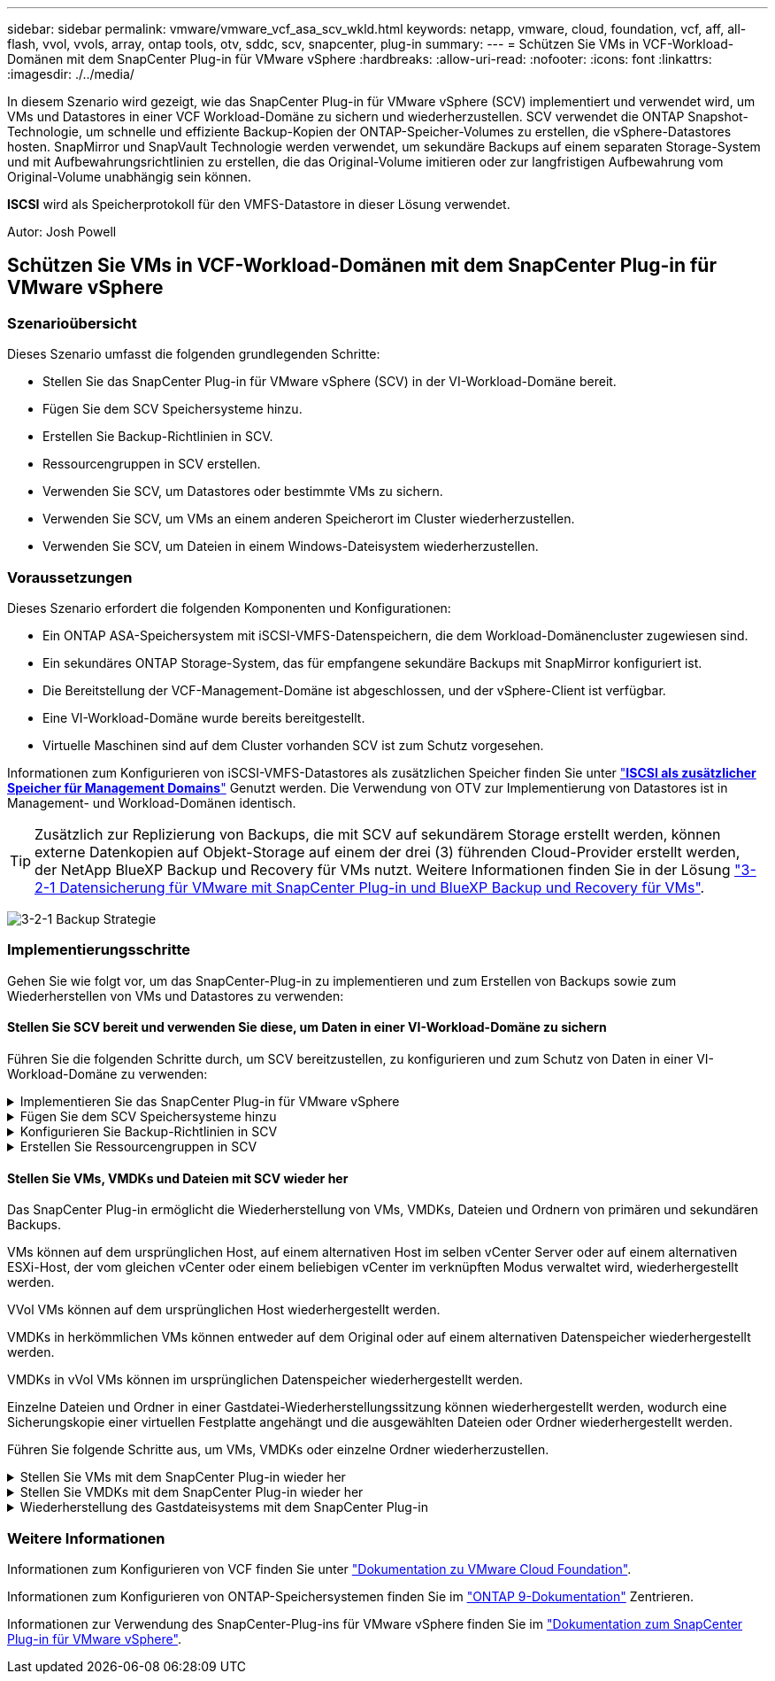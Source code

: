 ---
sidebar: sidebar 
permalink: vmware/vmware_vcf_asa_scv_wkld.html 
keywords: netapp, vmware, cloud, foundation, vcf, aff, all-flash, vvol, vvols, array, ontap tools, otv, sddc, scv, snapcenter, plug-in 
summary:  
---
= Schützen Sie VMs in VCF-Workload-Domänen mit dem SnapCenter Plug-in für VMware vSphere
:hardbreaks:
:allow-uri-read: 
:nofooter: 
:icons: font
:linkattrs: 
:imagesdir: ./../media/


[role="lead"]
In diesem Szenario wird gezeigt, wie das SnapCenter Plug-in für VMware vSphere (SCV) implementiert und verwendet wird, um VMs und Datastores in einer VCF Workload-Domäne zu sichern und wiederherzustellen. SCV verwendet die ONTAP Snapshot-Technologie, um schnelle und effiziente Backup-Kopien der ONTAP-Speicher-Volumes zu erstellen, die vSphere-Datastores hosten. SnapMirror und SnapVault Technologie werden verwendet, um sekundäre Backups auf einem separaten Storage-System und mit Aufbewahrungsrichtlinien zu erstellen, die das Original-Volume imitieren oder zur langfristigen Aufbewahrung vom Original-Volume unabhängig sein können.

*ISCSI* wird als Speicherprotokoll für den VMFS-Datastore in dieser Lösung verwendet.

Autor: Josh Powell



== Schützen Sie VMs in VCF-Workload-Domänen mit dem SnapCenter Plug-in für VMware vSphere



=== Szenarioübersicht

Dieses Szenario umfasst die folgenden grundlegenden Schritte:

* Stellen Sie das SnapCenter Plug-in für VMware vSphere (SCV) in der VI-Workload-Domäne bereit.
* Fügen Sie dem SCV Speichersysteme hinzu.
* Erstellen Sie Backup-Richtlinien in SCV.
* Ressourcengruppen in SCV erstellen.
* Verwenden Sie SCV, um Datastores oder bestimmte VMs zu sichern.
* Verwenden Sie SCV, um VMs an einem anderen Speicherort im Cluster wiederherzustellen.
* Verwenden Sie SCV, um Dateien in einem Windows-Dateisystem wiederherzustellen.




=== Voraussetzungen

Dieses Szenario erfordert die folgenden Komponenten und Konfigurationen:

* Ein ONTAP ASA-Speichersystem mit iSCSI-VMFS-Datenspeichern, die dem Workload-Domänencluster zugewiesen sind.
* Ein sekundäres ONTAP Storage-System, das für empfangene sekundäre Backups mit SnapMirror konfiguriert ist.
* Die Bereitstellung der VCF-Management-Domäne ist abgeschlossen, und der vSphere-Client ist verfügbar.
* Eine VI-Workload-Domäne wurde bereits bereitgestellt.
* Virtuelle Maschinen sind auf dem Cluster vorhanden SCV ist zum Schutz vorgesehen.


Informationen zum Konfigurieren von iSCSI-VMFS-Datastores als zusätzlichen Speicher finden Sie unter link:vmware_vcf_asa_supp_mgmt_iscsi.html["*ISCSI als zusätzlicher Speicher für Management Domains*"] Genutzt werden. Die Verwendung von OTV zur Implementierung von Datastores ist in Management- und Workload-Domänen identisch.


TIP: Zusätzlich zur Replizierung von Backups, die mit SCV auf sekundärem Storage erstellt werden, können externe Datenkopien auf Objekt-Storage auf einem der drei (3) führenden Cloud-Provider erstellt werden, der NetApp BlueXP Backup und Recovery für VMs nutzt. Weitere Informationen finden Sie in der Lösung link:../ehc/bxp-scv-hybrid-solution.html["3-2-1 Datensicherung für VMware mit SnapCenter Plug-in und BlueXP Backup und Recovery für VMs"].

image:vmware-vcf-asa-image108.png["3-2-1 Backup Strategie"]



=== Implementierungsschritte

Gehen Sie wie folgt vor, um das SnapCenter-Plug-in zu implementieren und zum Erstellen von Backups sowie zum Wiederherstellen von VMs und Datastores zu verwenden:



==== Stellen Sie SCV bereit und verwenden Sie diese, um Daten in einer VI-Workload-Domäne zu sichern

Führen Sie die folgenden Schritte durch, um SCV bereitzustellen, zu konfigurieren und zum Schutz von Daten in einer VI-Workload-Domäne zu verwenden:

.Implementieren Sie das SnapCenter Plug-in für VMware vSphere
[%collapsible]
====
Das SnapCenter-Plug-in wird in der VCF-Managementdomäne gehostet, aber für die VI-Workload-Domäne in vCenter registriert. Eine SCV-Instanz ist für jede vCenter-Instanz erforderlich. Beachten Sie, dass eine Workload-Domäne mehrere Cluster umfassen kann, die von einer einzelnen vCenter-Instanz gemanagt werden.

Führen Sie die folgenden Schritte vom vCenter-Client aus, um SCV für die VI-Workload-Domäne bereitzustellen:

. Laden Sie die OVA-Datei für die SCV-Bereitstellung im Downloadbereich der NetApp Support-Website herunter link:https://mysupport.netapp.com/site/products/all/details/scv/downloads-tab["*HIER*"].
. Wählen Sie in der Management Domain vCenter Client *Deploy OVF Template...* aus.
+
image:vmware-vcf-asa-image46.png["OVF-Vorlage bereitstellen..."]

+
{Nbsp}

. Klicken Sie im Assistenten *Deploy OVF Template* auf das Optionsfeld *Lokale Datei* und wählen Sie dann aus, um die zuvor heruntergeladene OVF-Vorlage hochzuladen. Klicken Sie auf *Weiter*, um fortzufahren.
+
image:vmware-vcf-asa-image47.png["Wählen Sie die OVF-Vorlage aus"]

+
{Nbsp}

. Geben Sie auf der Seite *Select Name and folder* einen Namen für die SCV Data Broker VM und einen Ordner auf der Management Domain an. Klicken Sie auf *Weiter*, um fortzufahren.
. Wählen Sie auf der Seite *Select a Compute Resource* den Management Domain Cluster oder einen bestimmten ESXi Host innerhalb des Clusters aus, auf dem die VM installiert werden soll.
. Lesen Sie die Informationen zur OVF-Vorlage auf der Seite *Details überprüfen* und stimmen Sie den Lizenzbedingungen auf der Seite *Lizenzvereinbarungen* zu.
. Wählen Sie auf der Seite *Select Storage* den Datenspeicher aus, auf den die VM installiert werden soll, und wählen Sie das *virtuelle Laufwerksformat* und *VM-Speicherrichtlinie* aus. In dieser Lösung wird die VM auf einem iSCSI-VMFS-Datenspeicher auf einem ONTAP-Speichersystem installiert, wie zuvor in einem separaten Abschnitt dieser Dokumentation bereitgestellt. Klicken Sie auf *Weiter*, um fortzufahren.
+
image:vmware-vcf-asa-image48.png["Wählen Sie die OVF-Vorlage aus"]

+
{Nbsp}

. Wählen Sie auf der Seite *Select Network* das Managementnetzwerk aus, das mit der Workload Domain vCenter Appliance und den primären und sekundären ONTAP Speichersystemen kommunizieren kann.
+
image:vmware-vcf-asa-image49.png["Wählen Sie das Managementnetzwerk aus"]

+
{Nbsp}

. Geben Sie auf der Seite *Vorlage anpassen* alle für die Bereitstellung erforderlichen Informationen ein:
+
** FQDN oder IP und Anmeldeinformationen für die vCenter Appliance der Workload-Domäne.
** Anmeldeinformationen für das SCV-Administratorkonto.
** Anmeldeinformationen für das SCV-Wartungskonto.
** Details zu den IPv4-Netzwerkeigenschaften (IPv6 kann auch verwendet werden).
** Datums- und Uhrzeiteinstellungen.
+
Klicken Sie auf *Weiter*, um fortzufahren.

+
image:vmware-vcf-asa-image50.png["Wählen Sie das Managementnetzwerk aus"]

+
image:vmware-vcf-asa-image51.png["Wählen Sie das Managementnetzwerk aus"]

+
image:vmware-vcf-asa-image52.png["Wählen Sie das Managementnetzwerk aus"]

+
{Nbsp}



. Überprüfen Sie abschließend auf der Seite *bereit zur Fertigstellung* alle Einstellungen und klicken Sie auf Fertig stellen, um die Bereitstellung zu starten.


====
.Fügen Sie dem SCV Speichersysteme hinzu
[%collapsible]
====
Führen Sie nach der Installation des SnapCenter-Plug-ins die folgenden Schritte aus, um dem SCV Speichersysteme hinzuzufügen:

. Auf SCV kann über das Hauptmenü im vSphere Client zugegriffen werden.
+
image:vmware-vcf-asa-image53.png["Öffnen Sie das SnapCenter-Plug-in"]

+
{Nbsp}

. Wählen Sie oben in der SCV-Benutzeroberfläche die richtige SCV-Instanz aus, die dem zu schützenden vSphere-Cluster entspricht.
+
image:vmware-vcf-asa-image54.png["Korrekte Instanz auswählen"]

+
{Nbsp}

. Navigieren Sie im linken Menü zu *Storage Systems* und klicken Sie auf *Add*, um zu beginnen.
+
image:vmware-vcf-asa-image55.png["Hinzufügen eines neuen Storage-Systems"]

+
{Nbsp}

. Geben Sie im Formular *Speichersystem hinzufügen* die IP-Adresse und Zugangsdaten des hinzuzufügenden ONTAP-Speichersystems ein, und klicken Sie auf *Hinzufügen*, um die Aktion abzuschließen.
+
image:vmware-vcf-asa-image56.png["Geben Sie die Anmeldedaten für das Storage-System an"]

+
{Nbsp}

. Wiederholen Sie diesen Vorgang für alle zusätzlichen zu verwaltenden Speichersysteme, einschließlich aller Systeme, die als sekundäre Backup-Ziele verwendet werden sollen.


====
.Konfigurieren Sie Backup-Richtlinien in SCV
[%collapsible]
====
Weitere Informationen zum Erstellen von SCV-Backup-Richtlinien finden Sie unter link:https://docs.netapp.com/us-en/sc-plugin-vmware-vsphere/scpivs44_create_backup_policies_for_vms_and_datastores.html["Erstellen von Backup-Richtlinien für VMs und Datastores"].

Führen Sie die folgenden Schritte durch, um eine neue Backup-Richtlinie zu erstellen:

. Wählen Sie im linken Menü *Richtlinien* und klicken Sie auf *Erstellen*, um zu beginnen.
+
image:vmware-vcf-asa-image57.png["Erstellen einer neuen Richtlinie"]

+
{Nbsp}

. Geben Sie im Formular *New Backup Policy* einen *Namen* und eine *Beschreibung* für die Policy, die *Häufigkeit*, bei der die Backups durchgeführt werden, und die *Aufbewahrungsfrist* an, die angibt, wie lange das Backup aufbewahrt wird.
+
*Sperrfrist* aktiviert die ONTAP SnapLock-Funktion, um manipulationssichere Schnappschüsse zu erstellen und ermöglicht die Konfiguration der Sperrfrist.

+
Für *Replication* Wählen Sie diese Option, um die zugrunde liegenden SnapMirror- oder SnapVault-Beziehungen für das ONTAP-Speichervolume zu aktualisieren.

+

TIP: SnapMirror und SnapVault Replizierung ähneln darin, dass sie beide zur asynchronen Replizierung von Storage Volumes auf ein sekundäres Storage-System ONTAP SnapMirror Technologie einsetzen. Dies steigert den Schutz und die Sicherheit. Bei SnapMirror Beziehungen regelt der in der SCV-Backup-Richtlinie angegebene Aufbewahrungszeitplan die Aufbewahrung sowohl für das primäre als auch für das sekundäre Volume. Bei SnapVault Beziehungen kann auf dem sekundären Storage-System für längere Zeiträume oder unterschiedliche Zeitpläne für die Aufbewahrung ein separater Aufbewahrungsplan erstellt werden. In diesem Fall wird das Snapshot-Label in der SCV-Backup-Policy und in der Policy im Zusammenhang mit dem sekundären Volume angegeben, um zu ermitteln, auf welche Volumes der unabhängige Aufbewahrungsplan angewendet werden soll.

+
Wählen Sie zusätzliche erweiterte Optionen und klicken Sie auf *Hinzufügen*, um die Richtlinie zu erstellen.

+
image:vmware-vcf-asa-image58.png["Geben Sie die Details der Richtlinie ein"]



====
.Erstellen Sie Ressourcengruppen in SCV
[%collapsible]
====
Weitere Informationen zum Erstellen von SCV-Ressourcengruppen finden Sie unter link:https://docs.netapp.com/us-en/sc-plugin-vmware-vsphere/scpivs44_create_resource_groups_for_vms_and_datastores.html["Erstellen von Ressourcengruppen"].

Führen Sie die folgenden Schritte aus, um eine neue Ressourcengruppe zu erstellen:

. Wählen Sie im linken Menü *Ressourcengruppen* und klicken Sie auf *Erstellen*, um zu beginnen.
+
image:vmware-vcf-asa-image59.png["Neue Ressourcengruppe erstellen"]

+
{Nbsp}

. Geben Sie auf der Seite *General info & notification* einen Namen für die Ressourcengruppe, Benachrichtigungseinstellungen und alle zusätzlichen Optionen für die Benennung der Snapshots ein.
. Wählen Sie auf der Seite *Resource* die Datastores und VMs aus, die in der Ressourcengruppe geschützt werden sollen. Klicken Sie auf *Weiter*, um fortzufahren.
+

TIP: Auch wenn nur bestimmte VMs ausgewählt sind, wird der gesamte Datastore immer gesichert. Das liegt daran, dass ONTAP Snapshots des Volumes erstellt, das den Datastore hostet. Beachten Sie jedoch, dass die Auswahl von nur bestimmten VMs für Backups die Möglichkeit zur Wiederherstellung auf nur diese VMs beschränkt.

+
image:vmware-vcf-asa-image60.png["Wählen Sie die zu sichernden Ressourcen aus"]

+
{Nbsp}

. Wählen Sie auf der Seite *Spanning Disks* die Option für den Umgang mit VMs mit VMDK's, die mehrere Datastores umfassen. Klicken Sie auf *Weiter*, um fortzufahren.
+
image:vmware-vcf-asa-image61.png["Wählen Sie Spanning Datastores aus"]

+
{Nbsp}

. Wählen Sie auf der Seite *Policies* eine zuvor erstellte Policy oder mehrere Policies aus, die mit dieser Ressourcengruppe verwendet werden.  Klicken Sie auf *Weiter*, um fortzufahren.
+
image:vmware-vcf-asa-image62.png["Wählen Sie Richtlinien aus"]

+
{Nbsp}

. Stellen Sie auf der Seite *Zeitpläne* fest, wann die Sicherung ausgeführt wird, indem Sie die Wiederholung und Tageszeit konfigurieren. Klicken Sie auf *Weiter*, um fortzufahren.
+
image:vmware-vcf-asa-image63.png["Wählen Sie Zeitplan aus "]

+
{Nbsp}

. Überprüfen Sie abschließend die *Zusammenfassung* und klicken Sie auf *Fertig stellen*, um die Ressourcengruppe zu erstellen.
+
image:vmware-vcf-asa-image64.png["Zusammenfassung prüfen und Ressourcengruppe erstellen "]

+
{Nbsp}

. Klicken Sie bei der erstellten Ressourcengruppe auf die Schaltfläche *Jetzt ausführen*, um das erste Backup auszuführen.
+
image:vmware-vcf-asa-image65.png["Zusammenfassung prüfen und Ressourcengruppe erstellen"]

+
{Nbsp}

. Navigieren Sie zum *Dashboard* und klicken Sie unter *Letzte Jobaktivitäten* auf die Nummer neben *Job ID*, um den Job-Monitor zu öffnen und den Fortschritt des laufenden Jobs anzuzeigen.
+
image:vmware-vcf-asa-image66.png["Anzeigen des Fortschritts des Sicherungsauftrags"]



====


==== Stellen Sie VMs, VMDKs und Dateien mit SCV wieder her

Das SnapCenter Plug-in ermöglicht die Wiederherstellung von VMs, VMDKs, Dateien und Ordnern von primären und sekundären Backups.

VMs können auf dem ursprünglichen Host, auf einem alternativen Host im selben vCenter Server oder auf einem alternativen ESXi-Host, der vom gleichen vCenter oder einem beliebigen vCenter im verknüpften Modus verwaltet wird, wiederhergestellt werden.

VVol VMs können auf dem ursprünglichen Host wiederhergestellt werden.

VMDKs in herkömmlichen VMs können entweder auf dem Original oder auf einem alternativen Datenspeicher wiederhergestellt werden.

VMDKs in vVol VMs können im ursprünglichen Datenspeicher wiederhergestellt werden.

Einzelne Dateien und Ordner in einer Gastdatei-Wiederherstellungssitzung können wiederhergestellt werden, wodurch eine Sicherungskopie einer virtuellen Festplatte angehängt und die ausgewählten Dateien oder Ordner wiederhergestellt werden.

Führen Sie folgende Schritte aus, um VMs, VMDKs oder einzelne Ordner wiederherzustellen.

.Stellen Sie VMs mit dem SnapCenter Plug-in wieder her
[%collapsible]
====
Führen Sie die folgenden Schritte aus, um eine VM mit SCV wiederherzustellen:

. Navigieren Sie zu der VM, die im vSphere-Client wiederhergestellt werden soll, klicken Sie mit der rechten Maustaste, und navigieren Sie zu *SnapCenter-Plug-in für VMware vSphere*.  Wählen Sie im Untermenü * Restore* aus.
+
image:vmware-vcf-asa-image67.png["Wählen Sie, um die VM wiederherzustellen"]

+

TIP: Alternativ können Sie zum Datastore im Bestand navigieren und dann unter der Registerkarte *Configure* zu *SnapCenter Plug-in für VMware vSphere > Backups* wechseln. Wählen Sie aus dem ausgewählten Backup die VMs aus, die wiederhergestellt werden sollen.

+
image:vmware-vcf-asa-image68.png["Navigiert zu Backups vom Datastore"]

+
{Nbsp}

. Wählen Sie im *Restore*-Assistenten das zu verwendende Backup aus. Klicken Sie auf *Weiter*, um fortzufahren.
+
image:vmware-vcf-asa-image69.png["Wählen Sie die zu verwendende Sicherung aus"]

+
{Nbsp}

. Füllen Sie auf der Seite *Bereich auswählen* alle erforderlichen Felder aus:
+
** *Umfang wiederherstellen* - Wählen Sie, um die gesamte virtuelle Maschine wiederherzustellen.
** *Neustart VM* - Wählen Sie, ob die VM nach der Wiederherstellung gestartet werden soll.
** *Speicherort wiederherstellen* - Wählen Sie die Wiederherstellung an der ursprünglichen Position oder an einem anderen Ort. Wählen Sie bei der Auswahl eines alternativen Speicherorts die Optionen aus den einzelnen Feldern aus:
+
*** *Ziel vCenter Server* - Lokales vCenter oder alternatives vCenter im verknüpften Modus
*** *Ziel-ESXi-Host*
*** *Netzwerk*
*** *VM-Name nach Wiederherstellung*
*** *Datastore auswählen:*
+
image:vmware-vcf-asa-image70.png["Wählen Sie Optionen für den Wiederherstellungsbereich aus"]

+
{Nbsp}

+
Klicken Sie auf *Weiter*, um fortzufahren.





. Wählen Sie auf der Seite *Speicherort auswählen* aus, ob die VM vom primären oder sekundären ONTAP-Speichersystem wiederhergestellt werden soll. Klicken Sie auf *Weiter*, um fortzufahren.
+
image:vmware-vcf-asa-image71.png["Wählen Sie den Speicherort aus"]

+
{Nbsp}

. Überprüfen Sie abschließend die *Zusammenfassung* und klicken Sie auf *Fertig stellen*, um den Wiederherstellungsauftrag zu starten.
+
image:vmware-vcf-asa-image72.png["Klicken Sie auf Fertig stellen, um den Wiederherstellungsjob zu starten"]

+
{Nbsp}

. Der Fortschritt des Wiederherstellungsjobs kann im Bereich *Letzte Aufgaben* im vSphere Client und über den Job Monitor in SCV überwacht werden.
+
image:vmware-vcf-asa-image73.png["Überwachen Sie den Wiederherstellungsjob"]



====
.Stellen Sie VMDKs mit dem SnapCenter Plug-in wieder her
[%collapsible]
====
Mit den ONTAP-Tools können VMDK-Dateien am ursprünglichen Speicherort vollständig wiederhergestellt werden, oder es kann eine VMDK als neue Festplatte an ein Host-System angeschlossen werden. In diesem Szenario wird eine VMDK an einen Windows Host angeschlossen, um auf das Dateisystem zuzugreifen.

Gehen Sie wie folgt vor, um eine VMDK aus einem Backup anzubinden:

. Navigieren Sie im vSphere-Client zu einer VM und wählen Sie im Menü *actions* *SnapCenter Plug-in für VMware vSphere > Virtuelle Festplatte(n) anhängen* aus.
+
image:vmware-vcf-asa-image80.png["Wählen Sie Attach Virtual Disks(s) aus."]

+
{Nbsp}

. Wählen Sie im *Attach Virtual Disk(s)* Wizard die zu verwendende Backup-Instanz und die anzuhängende VMDK aus.
+
image:vmware-vcf-asa-image81.png["Wählen Sie Einstellungen für virtuelle Laufwerke anhängen"]

+

TIP: Filteroptionen können verwendet werden, um Backups zu suchen und Backups von primären und sekundären Speichersystemen anzuzeigen.

+
image:vmware-vcf-asa-image82.png["Schließen Sie den Filter für virtuelle Laufwerke an"]

+
{Nbsp}

. Nachdem Sie alle Optionen ausgewählt haben, klicken Sie auf die Schaltfläche *Anhängen*, um den Wiederherstellungsvorgang zu starten und die VMDK an den Host anzuhängen.
. Nach Abschluss des Anschlussvorgangs kann über das Betriebssystem des Hostsystems auf die Festplatte zugegriffen werden. In diesem Fall hat SCV die Festplatte mit ihrem NTFS-Dateisystem an das Laufwerk E: Unseres Windows SQL Servers angeschlossen und die SQL-Datenbankdateien auf dem Dateisystem sind über den Datei-Explorer zugänglich.
+
image:vmware-vcf-asa-image83.png["Zugriff auf das Windows-Dateisystem"]



====
.Wiederherstellung des Gastdateisystems mit dem SnapCenter Plug-in
[%collapsible]
====
ONTAP Tools bietet Gast-Dateisystem-Wiederherstellung von einer VMDK auf Windows Server Betriebssystemen. Diese wird zentral über die SnapCenter-Plug-in-Schnittstelle vorgeformt.

Ausführliche Informationen finden Sie unter link:https://docs.netapp.com/us-en/sc-plugin-vmware-vsphere/scpivs44_restore_guest_files_and_folders_overview.html["Wiederherstellung von Gastdateien und Ordnern"] An der SCV-Dokumentationsstelle.

Führen Sie die folgenden Schritte durch, um eine Wiederherstellung des Gastdateisystems für ein Windows-System durchzuführen:

. Der erste Schritt besteht darin, Run As Credentials zu erstellen, um Zugriff auf das Windows-Hostsystem zu ermöglichen. Navigieren Sie im vSphere Client zur CSV-Plug-in-Oberfläche und klicken Sie im Hauptmenü auf *Guest File Restore*.
+
image:vmware-vcf-asa-image84.png["Öffnen Sie Die Wiederherstellung Der Gastdatei"]

+
{Nbsp}

. Klicken Sie unter *Run As Credentials* auf das *+*-Symbol, um das Fenster *Run As Credentials* zu öffnen.
. Geben Sie einen Namen für den Datensatz mit den Anmeldeinformationen, einen Administratorbenutzernamen und ein Kennwort für das Windows-System ein, und klicken Sie dann auf die Schaltfläche *Select VM*, um eine optionale Proxy-VM auszuwählen, die für die Wiederherstellung verwendet werden soll.
image:vmware-vcf-asa-image85.png["Fenster „als Anmeldedaten ausführen“"]
+
{Nbsp}

. Geben Sie auf der Seite Proxy-VM einen Namen für die VM ein, und suchen Sie sie nach ESXi-Host oder Namen. Klicken Sie nach der Auswahl auf *Speichern*.
+
image:vmware-vcf-asa-image86.png["Suchen Sie die VM auf der Seite Proxy-VM"]

+
{Nbsp}

. Klicken Sie im Fenster *Run As Credentials* erneut auf *Save*, um das Speichern des Datensatzes abzuschließen.
. Navigieren Sie anschließend zu einer VM im Bestand. Wählen Sie im Menü *actions* oder durch Rechtsklick auf die VM *SnapCenter Plug-in für VMware vSphere > Gastdateiwiederherstellung* aus.
+
image:vmware-vcf-asa-image87.png["Öffnen Sie den Assistenten zur Wiederherstellung der Gastdatei"]

+
{Nbsp}

. Wählen Sie auf der Seite *Restore Scope* des *Guest File Restore*-Assistenten das wiederherzustellende Backup, die jeweilige VMDK und den Speicherort (primär oder sekundär) aus, um die VMDK wiederherzustellen. Klicken Sie auf *Weiter*, um fortzufahren.
+
image:vmware-vcf-asa-image88.png["Umfang der Wiederherstellung von Gastdateien"]

+
{Nbsp}

. Wählen Sie auf der Seite *Guest Details* die Option *Guest VM* oder *Use Gues File Restore Proxy VM* für die Wiederherstellung aus. Füllen Sie auf Wunsch auch hier die Einstellungen für die E-Mail-Benachrichtigung aus. Klicken Sie auf *Weiter*, um fortzufahren.
+
image:vmware-vcf-asa-image89.png["Details zur Gastdatei"]

+
{Nbsp}

. Überprüfen Sie abschließend die Seite *Zusammenfassung* und klicken Sie auf *Fertig stellen*, um die Sitzung zur Systemwiederherstellung der Gastdatei zu starten.
. Navigieren Sie wieder in der SnapCenter-Plug-in-Oberfläche zu *Gastdateiwiederherstellung* und zeigen Sie die laufende Sitzung unter *Gastsitzungsmonitor* an. Klicken Sie auf das Symbol unter *Dateien durchsuchen*, um fortzufahren.
+
image:vmware-vcf-asa-image90.png["Überwachung der Gastsitzung"]

+
{Nbsp}

. Wählen Sie im *Guest File Browse*-Assistenten den Ordner oder die Dateien, die wiederhergestellt werden sollen, und den Dateisystemspeicherort, in dem sie wiederhergestellt werden sollen. Klicken Sie abschließend auf *Wiederherstellen*, um den Vorgang *Wiederherstellen* zu starten.
+
image:vmware-vcf-asa-image91.png["Durchsuchen von Gastdateien 1"]

+
image:vmware-vcf-asa-image92.png["Durchsuchen von Gastdateien 2"]

+
{Nbsp}

. Der Wiederherstellungsauftrag kann über den Aufgabenbereich von vSphere Client überwacht werden.


====


=== Weitere Informationen

Informationen zum Konfigurieren von VCF finden Sie unter https://docs.vmware.com/en/VMware-Cloud-Foundation/index.html["Dokumentation zu VMware Cloud Foundation"].

Informationen zum Konfigurieren von ONTAP-Speichersystemen finden Sie im https://docs.netapp.com/us-en/ontap["ONTAP 9-Dokumentation"] Zentrieren.

Informationen zur Verwendung des SnapCenter-Plug-ins für VMware vSphere finden Sie im https://docs.netapp.com/us-en/sc-plugin-vmware-vsphere/["Dokumentation zum SnapCenter Plug-in für VMware vSphere"].
